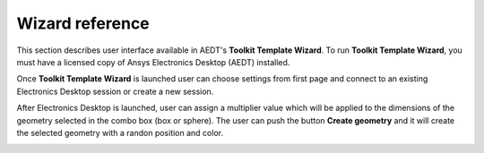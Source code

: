 ================
Wizard reference
================

This section describes user interface available in AEDT's **Toolkit Template Wizard**.
To run **Toolkit Template Wizard**, you must have a licensed copy of Ansys Electronics
Desktop (AEDT) installed.

Once **Toolkit Template Wizard** is launched user can choose settings from first page and connect to an existing
Electronics Desktop session or create a new session.

.. image:: ../_static/template_toolkit_wizard.png
  :width: 800
  :alt: Antenna Toolkit UI, Settings Tab


After Electronics Desktop is launched, user can assign a multiplier value which will be applied to the dimensions of
the geometry selected in the combo box (box or sphere). The user can push the button **Create geometry** and it will
create the selected geometry with a randon position and color.

.. image:: ../_static/design.png
  :width: 800
  :alt: Antenna Toolkit UI, Design Tab
